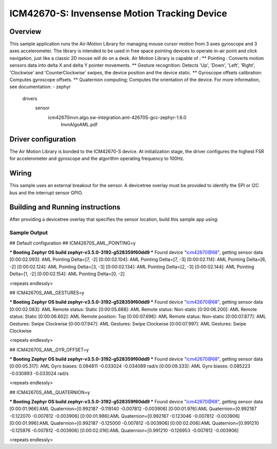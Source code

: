 .. _icm42670:

ICM42670-S: Invensense Motion Tracking Device
#############################################

Overview
********

This sample application runs the Air-Motion Library for managing
mouse cursor motion from 3 axes gyroscope and 3 axes accelerometer.
The library is intended to be used in free space pointing devices
to operate in-air point and click navigation, just like a classic
2D mouse will do on a desk.
Air Motion Library is capable of :
** Pointing : Converts motion sensors data into delta X and delta Y
pointer movements.
** Gesture recognition: Detects 'Up', 'Down', 'Left', 'Right',
'Clockwise' and 'CounterClockwise' swipes, the device position and
the device static.
** Gyroscope offsets calibration: Computes gyroscope offsets.
** Quaternion computing; Computes the orientation of the device.
For more information, see documentation:
- zephyr\
	drivers\
	  sensor\
		icm42670\invn.algo.sw-integration.aml-42670S-gcc-zephyr-1.6.0\
		  InvnAlgoAML.pdf

Driver configuration
********************

The Air Motion Library is bonded to the ICM42670-S device. At initialization
stage, the driver configures the highest FSR for accelerometer and gyroscope
and the algorithm operating frequency to 100Hz.

Wiring
*******

This sample uses an external breakout for the sensor. A devicetree
overlay must be provided to identify the SPI or I2C bus and the interrupt
sensor GPIO.

Building and Running instructions
*********************************

After providing a devicetree overlay that specifies the sensor location,
build this sample app using:

.. zephyr-app-commands:
   :zephyr-app: samples/sensor/icm42670/aml_pointing
   :board: nrf52dk/nrf52832
   :goals: build flash

Sample Output
=============

.. code-block:: console

## Default configuration
## ICM42670S_AML_POINTING=y

*** Booting Zephyr OS build zephyr-v3.5.0-3192-g528359f60dd9 ***
Found device "icm42670@68", getting sensor data
[0:00:02.093]: AML Pointing Delta=[7, -2]
[0:00:02.104]: AML Pointing Delta=[7, -3]
[0:00:02.114]: AML Pointing Delta=[6, -2]
[0:00:02.124]: AML Pointing Delta=[3, -3]
[0:00:02.134]: AML Pointing Delta=[2, -3]
[0:00:02.144]: AML Pointing Delta=[1, -2]
[0:00:02.154]: AML Pointing Delta=[0, -2]

<repeats endlessly>

## ICM42670S_AML_GESTURES=y

*** Booting Zephyr OS build zephyr-v3.5.0-3192-g528359f60dd9 ***
Found device "icm42670@68", getting sensor data
[0:00:02.083]: AML Remote status: Static
[0:00:05.688]: AML Remote status: Non-static
[0:00:06.200]: AML Remote status: Static
[0:00:06.602]: AML Remote position: Top
[0:00:07.696]: AML Remote status: Non-static
[0:00:07.877]: AML Gestures: Swipe Clockwise
[0:00:07.947]: AML Gestures: Swipe Clockwise
[0:00:07.997]: AML Gestures: Swipe Clockwise

<repeats endlessly>

## ICM42670S_AML_GYR_OFFSET=y

*** Booting Zephyr OS build zephyr-v3.5.0-3192-g528359f60dd9 ***
Found device "icm42670@68", getting sensor data
[0:00:05.317]: AML Gyro biases: 0.094811 -0.033024 -0.034089 rad/s
[0:00:09.333]: AML Gyro biases: 0.085223 -0.030893 -0.033024 rad/s

<repeats endlessly>

## ICM42670S_AML_QUATERNION=y

*** Booting Zephyr OS build zephyr-v3.5.0-3192-g528359f60dd9 ***
Found device "icm42670@68", getting sensor data
[0:00:01.966]:AML Quaternion=[0.992187 -0.119140 -0.007812 -0.003906]
[0:00:01.976]:AML Quaternion=[0.992187 -0.122070 -0.007812 -0.003906]
[0:00:01.986]:AML Quaternion=[0.992187 -0.123046 -0.007812 -0.003906]
[0:00:01.996]:AML Quaternion=[0.992187 -0.125000 -0.007812 -0.003906]
[0:00:02.006]:AML Quaternion=[0.991210 -0.125976 -0.007812 -0.003906]
[0:00:02.016]:AML Quaternion=[0.991210 -0.126953 -0.007812 -0.003906]

<repeats endlessly>
